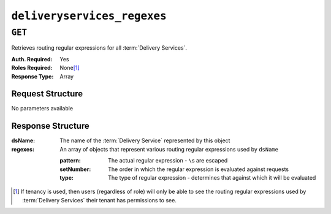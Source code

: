 ..
..
.. Licensed under the Apache License, Version 2.0 (the "License");
.. you may not use this file except in compliance with the License.
.. You may obtain a copy of the License at
..
..     http://www.apache.org/licenses/LICENSE-2.0
..
.. Unless required by applicable law or agreed to in writing, software
.. distributed under the License is distributed on an "AS IS" BASIS,
.. WITHOUT WARRANTIES OR CONDITIONS OF ANY KIND, either express or implied.
.. See the License for the specific language governing permissions and
.. limitations under the License.
..


.. _to-api-deliveryservices_regexes:

****************************
``deliveryservices_regexes``
****************************

``GET``
=======
Retrieves routing regular expressions for all :term:`Delivery Services`.

:Auth. Required: Yes
:Roles Required: None\ [1]_
:Response Type:  Array

Request Structure
-----------------
No parameters available

Response Structure
------------------
:dsName:  The name of the :term:`Delivery Service` represented by this object
:regexes: An array of objects that represent various routing regular expressions used by ``dsName``

	:pattern:   The actual regular expression - ``\``\ s are escaped
	:setNumber: The order in which the regular expression is evaluated against requests
	:type:      The type of regular expression - determines that against which it will be evaluated

.. code-block:: http
	:caption: Response Example

	HTTP/1.1 200 OK
	Access-Control-Allow-Credentials: true
	Access-Control-Allow-Headers: Origin, X-Requested-With, Content-Type, Accept, Set-Cookie, Cookie
	Access-Control-Allow-Methods: POST,GET,OPTIONS,PUT,DELETE
	Access-Control-Allow-Origin: *
	Content-Type: application/json
	Set-Cookie: mojolicious=...; Path=/; Expires=Mon, 18 Nov 2019 17:40:54 GMT; Max-Age=3600; HttpOnly
	Whole-Content-Sha512: +2MI+Q/NJqTizlMR/MhPAL+yu6/z/Yqvo5fDO8F593RMOmK6dX/Al4wARbEG+HQaJNgSCRPsiLVATusrmnnCMA==
	X-Server-Name: traffic_ops_golang/
	Date: Tue, 27 Nov 2018 19:22:59 GMT
	Content-Length: 110

	{ "response": [
		{
			"regexes": [
				{
					"type": "HOST_REGEXP",
					"setNumber": 0,
					"pattern": ".*\\.demo1\\..*"
				}
			],
			"dsName": "demo1"
		}
	]}

.. [1] If tenancy is used, then users (regardless of role) will only be able to see the routing regular expressions used by :term:`Delivery Services` their tenant has permissions to see.
